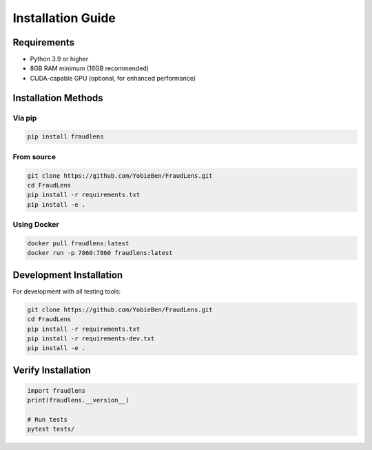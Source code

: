 Installation Guide
==================

Requirements
------------

* Python 3.9 or higher
* 8GB RAM minimum (16GB recommended)
* CUDA-capable GPU (optional, for enhanced performance)

Installation Methods
--------------------

Via pip
^^^^^^^

.. code-block:: bash

   pip install fraudlens

From source
^^^^^^^^^^^

.. code-block:: bash

   git clone https://github.com/YobieBen/FraudLens.git
   cd FraudLens
   pip install -r requirements.txt
   pip install -e .

Using Docker
^^^^^^^^^^^^

.. code-block:: bash

   docker pull fraudlens:latest
   docker run -p 7860:7860 fraudlens:latest

Development Installation
------------------------

For development with all testing tools:

.. code-block:: bash

   git clone https://github.com/YobieBen/FraudLens.git
   cd FraudLens
   pip install -r requirements.txt
   pip install -r requirements-dev.txt
   pip install -e .

Verify Installation
-------------------

.. code-block:: python

   import fraudlens
   print(fraudlens.__version__)
   
   # Run tests
   pytest tests/